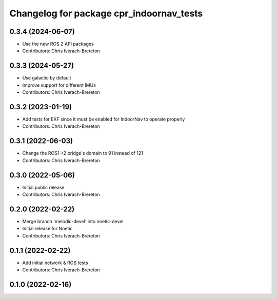 ^^^^^^^^^^^^^^^^^^^^^^^^^^^^^^^^^^^^^^^^^
Changelog for package cpr_indoornav_tests
^^^^^^^^^^^^^^^^^^^^^^^^^^^^^^^^^^^^^^^^^

0.3.4 (2024-06-07)
------------------
* Use the new ROS 2 API packages
* Contributors: Chris Iverach-Brereton

0.3.3 (2024-05-27)
------------------
* Use galactic by default
* Improve support for different IMUs
* Contributors: Chris Iverach-Brereton

0.3.2 (2023-01-19)
------------------
* Add tests for EKF since it must be enabled for IndoorNav to operate properly
* Contributors: Chris Iverach-Brereton

0.3.1 (2022-06-03)
------------------
* Change the ROS1->2 bridge's domain to 91 instead of 121
* Contributors: Chris Iverach-Brereton

0.3.0 (2022-05-06)
------------------
* Initial public release
* Contributors: Chris Iverach-Brereton

0.2.0 (2022-02-22)
------------------
* Merge branch 'melodic-devel' into noetic-devel
* Initial release for Noetic
* Contributors: Chris Iverach-Brereton

0.1.1 (2022-02-22)
------------------
* Add initial network & ROS tests
* Contributors: Chris Iverach-Brereton

0.1.0 (2022-02-16)
------------------
